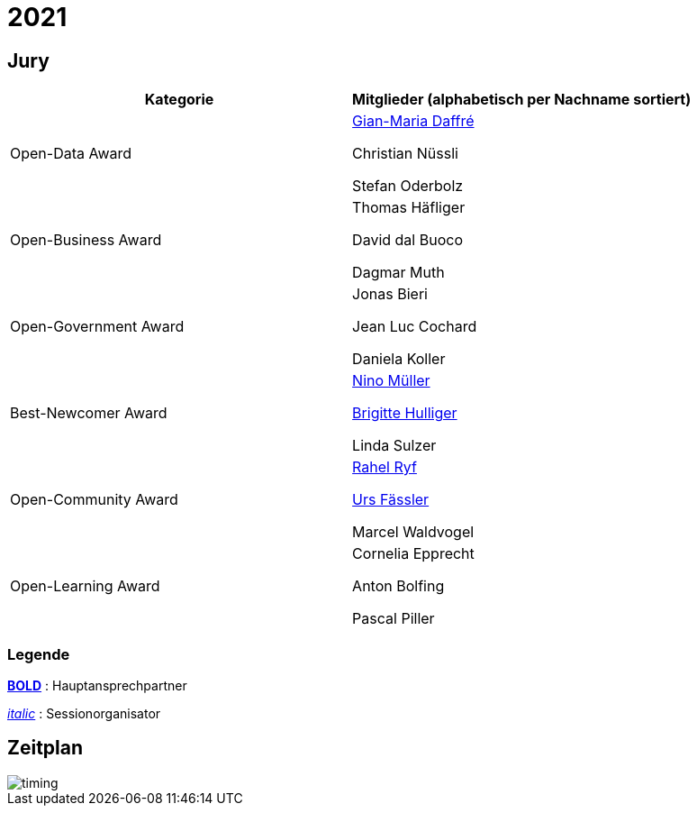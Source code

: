 =  2021

== Jury

[cols="1,1", options="header"] 
|===
| Kategorie 
| Mitglieder 

(alphabetisch per Nachname sortiert)

| Open-Data Award
| 

https://www.linkedin.com/in/giammi/[Gian-Maria Daffré]

Christian Nüssli

Stefan Oderbolz

| Open-Business Award
| 

Thomas Häfliger

David dal Buoco

Dagmar Muth

| Open-Government Award
| 

Jonas Bieri

Jean Luc Cochard

Daniela Koller

| Best-Newcomer Award
| 

https://www.linkedin.com/in/ninomueller/[Nino Müller]

https://www.linkedin.com/in/bhulliger/[Brigitte Hulliger]

Linda Sulzer

| Open-Community Award
| 

https://www.linkedin.com/in/rahel-ryf-54a4b4160/[Rahel Ryf]

link:++https://www.linkedin.com/in/urs-fässler-09999194/++[Urs Fässler]

Marcel Waldvogel

| Open-Learning Award
| 

Cornelia Epprecht

Anton Bolfing

Pascal Piller
|===

=== Legende

*https://de.wikipedia.org/wiki/Schriftschnitt#Variation_der_Schriftstärke[BOLD]* : Hauptansprechpartner

_https://de.wikipedia.org/wiki/Kursivschrift[italic]_ : Sessionorganisator

== Zeitplan

image::http://www.plantuml.com/plantuml/proxy?cache=no&src=https://raw.github.com/DINAcon/awards/master/2021/timing.puml[timing]
